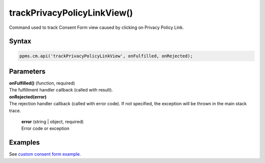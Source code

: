 ============================
trackPrivacyPolicyLinkView()
============================

Command used to track Consent Form view caused by clicking on Privacy Policy Link.

Syntax
------

.. code-block:: javascript

    ppms.cm.api('trackPrivacyPolicyLinkView', onFulfilled, onRejected);


Parameters
----------

| **onFulfilled()** (function, required)
| The fulfillment handler callback (called with result).

| **onRejected(error)**
| The rejection handler callback (called with error code). If not specified, the exception will be thrown in the main stack trace.

  | **error** (string | object, required)
  | Error code or exception

Examples
--------

See `custom consent form example <https://piwikpro.github.io/ConsentManager-CustomConsentFormExample/>`_.
